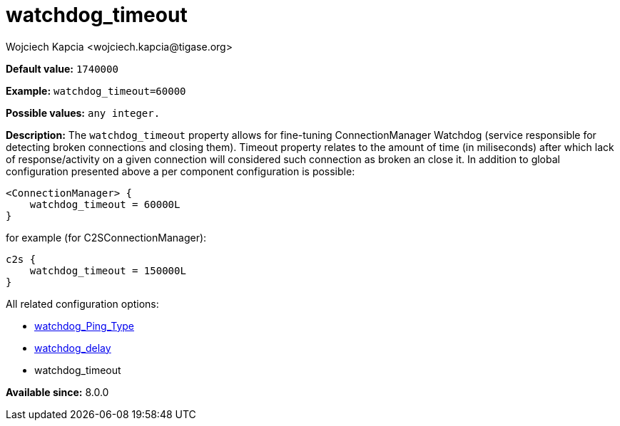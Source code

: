 [[watchdogTimeout]]
= watchdog_timeout
:author: Wojciech Kapcia <wojciech.kapcia@tigase.org>
:version: v2.1, August 2017: Reformatted for Kernel/DSL

*Default value:* `1740000`

*Example:* `watchdog_timeout=60000`

*Possible values:* `any integer.`

*Description:* The `watchdog_timeout` property allows for fine-tuning ConnectionManager Watchdog (service responsible for detecting broken connections and closing them). Timeout property relates to the amount of time (in miliseconds) after which lack of response/activity on a given connection will considered such connection as broken an close it. In addition to global configuration presented above a per component configuration is possible:

[source,dsl]
-----
<ConnectionManager> {
    watchdog_timeout = 60000L
}
-----

for example (for C2SConnectionManager):

[source,dsl]
-----
c2s {
    watchdog_timeout = 150000L
}
-----

All related configuration options:

- xref:watchdogPingType[watchdog_Ping_Type]
- xref:watchdogDelay[watchdog_delay]
- watchdog_timeout

*Available since:* 8.0.0
